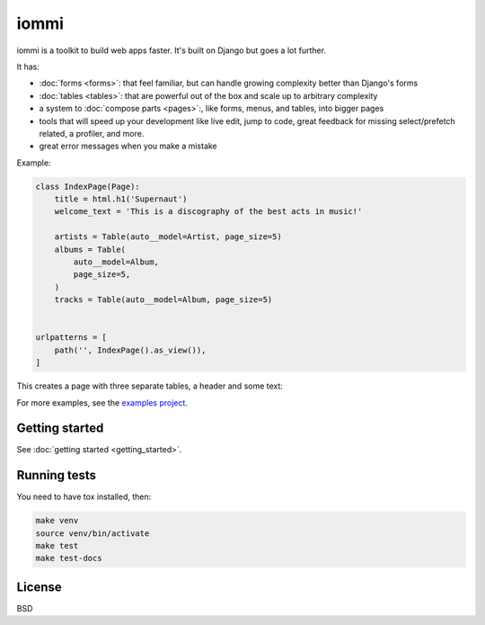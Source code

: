 
iommi
=====
.. raw:: html

    <p class="mobile-logo" align="center"><a href="#"><img class="logo" src="https://raw.githubusercontent.com/iommirocks/iommi/master/logo_with_outline.svg" alt="iommi" style="max-width: 200px" width=300></a></p>

    <h3 class="pun">Your first pick for a django power chord</h3>

.. image:: https://img.shields.io/discord/773470009795018763?logo=discord&logoColor=fff?label=Discord&color=7389d8
    :target: https://discord.gg/ZyYRYhf7Pd

.. image:: https://github.com/iommirocks/iommi/workflows/tests/badge.svg
    :target: https://github.com/iommirocks/iommi/actions?query=workflow%3Atests+branch%3Amaster

.. image:: https://codecov.io/gh/TriOptima/iommi/branch/master/graph/badge.svg
    :target: https://codecov.io/gh/TriOptima/iommi

.. image:: https://readthedocs.org/projects/iommi/badge/?version=latest
    :target: https://docs.iommi.rocks
    :alt: Documentation Status

.. image:: https://repl.it/badge/github/boxed/iommi-repl.it
    :target: https://repl.it/github/boxed/iommi-repl.it

.. image:: https://img.shields.io/badge/code%20style-black-000000.svg
    :target: https://github.com/psf/black

iommi is a toolkit to build web apps faster. It's built on Django but goes a lot further.

It has:

- :doc:`forms <forms>`: that feel familiar, but can handle growing complexity better than Django's forms
- :doc:`tables <tables>`: that are powerful out of the box and scale up to arbitrary complexity
- a system to :doc:`compose parts <pages>`:, like forms, menus, and tables, into bigger pages
- tools that will speed up your development like live edit, jump to code, great feedback for missing select/prefetch related, a profiler, and more.
- great error messages when you make a mistake

.. image:: README-demo.gif


Example:


.. code-block:: python

    class IndexPage(Page):
        title = html.h1('Supernaut')
        welcome_text = 'This is a discography of the best acts in music!'

        artists = Table(auto__model=Artist, page_size=5)
        albums = Table(
            auto__model=Album,
            page_size=5,
        )
        tracks = Table(auto__model=Album, page_size=5)


    urlpatterns = [
        path('', IndexPage().as_view()),
    ]


This creates a page with three separate tables, a header and some text:

.. image:: README-screenshot.png

For more examples, see the `examples project <https://github.com/iommirocks/iommi/tree/master/examples/examples>`_.


Getting started
---------------

See :doc:`getting started <getting_started>`.


Running tests
-------------

You need to have tox installed, then:

.. code-block::

    make venv
    source venv/bin/activate
    make test
    make test-docs


License
-------

BSD
